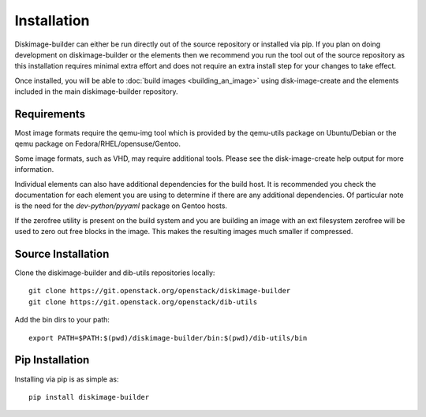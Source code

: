 Installation
============

Diskimage-builder can either be run directly out of the source repository or
installed via pip. If you plan on doing development on diskimage-builder or
the elements then we recommend you run the tool out of the source repository
as this installation requires minimal extra effort and does not require an
extra install step for your changes to take effect.

Once installed, you will be able to :doc:`build images <building_an_image>`
using disk-image-create and the elements included in the main diskimage-builder
repository.


Requirements
------------

Most image formats require the qemu-img tool which is provided by the
qemu-utils package on Ubuntu/Debian or the qemu package on
Fedora/RHEL/opensuse/Gentoo.

Some image formats, such as VHD, may require additional tools. Please see
the disk-image-create help output for more information.

Individual elements can also have additional dependencies for the build host.
It is recommended you check the documentation for each element you are using
to determine if there are any additional dependencies. Of particular note is
the need for the `dev-python/pyyaml` package on Gentoo hosts.

If the zerofree utility is present on the build system and you are building
an image with an ext filesystem zerofree will be used to zero out free
blocks in the image. This makes the resulting images much smaller if
compressed.


Source Installation
-------------------

Clone the diskimage-builder and dib-utils repositories locally:

::

    git clone https://git.openstack.org/openstack/diskimage-builder
    git clone https://git.openstack.org/openstack/dib-utils


Add the bin dirs to your path:

::

    export PATH=$PATH:$(pwd)/diskimage-builder/bin:$(pwd)/dib-utils/bin


Pip Installation
----------------

Installing via pip is as simple as:

::

    pip install diskimage-builder

